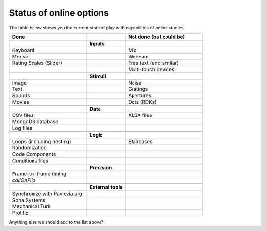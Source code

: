 .. _onlineStatus:

Status of online options
--------------------------

The table below shows you the current state of play with capabilities of online studies.

.. csv-table::
  :header: "Done", " ", "Not done (but could be)"
  :widths: 100, 50, 100

      __, __, __
    ,**Inputs**,
  Keyboard, ,Mic
  Mouse, ,Webcam
  Rating Scales (Slider)   , ,Free text (and similar)
     , ,Multi-touch devices
      __, __, __
    ,**Stimuli**,
  Image, ,Noise
  Text, ,Gratings
  Sounds, ,Apertures
  Movies, ,Dots (RDKs)
      __, __, __
      ,**Data**,
  CSV files, , XLSX files
  MongoDB database, ,
  Log files, ,
      __, __, __
      ,**Logic**,
  Loops (including nesting), , Staircases
  Randomization, ,
  Code Components, ,
  Conditions files, ,
      __, __, __
      ,**Precision**,
  Frame-by-frame timing, ,
  `callOnFlip`
      __, __, __
      ,**External tools**,
  Synchronize with Pavlovia.org, , 
  Sona Systems, ,
  Mechanical Turk, ,
  Prolific, ,

Anything else we should add to the list above?
